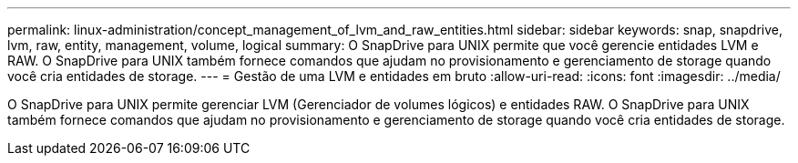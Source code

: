 ---
permalink: linux-administration/concept_management_of_lvm_and_raw_entities.html 
sidebar: sidebar 
keywords: snap, snapdrive, lvm, raw, entity, management, volume, logical 
summary: O SnapDrive para UNIX permite que você gerencie entidades LVM e RAW. O SnapDrive para UNIX também fornece comandos que ajudam no provisionamento e gerenciamento de storage quando você cria entidades de storage. 
---
= Gestão de uma LVM e entidades em bruto
:allow-uri-read: 
:icons: font
:imagesdir: ../media/


[role="lead"]
O SnapDrive para UNIX permite gerenciar LVM (Gerenciador de volumes lógicos) e entidades RAW. O SnapDrive para UNIX também fornece comandos que ajudam no provisionamento e gerenciamento de storage quando você cria entidades de storage.
